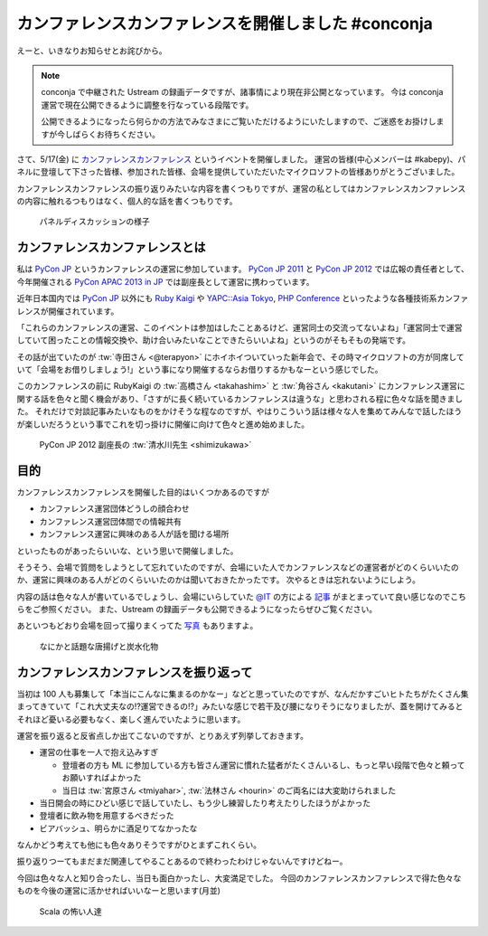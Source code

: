 ======================================================
 カンファレンスカンファレンスを開催しました #conconja
======================================================

えーと、いきなりお知らせとお詫びから。

.. note::

   conconja で中継された Ustream の録画データですが、諸事情により現在非公開となっています。
   今は conconja 運営で現在公開できるように調整を行なっている段階です。

   公開できるようになったら何らかの方法でみなさまにご覧いただけるようにいたしますので、ご迷惑をお掛けしますが今しばらくお待ちください。


さて、5/17(金) に `カンファレンスカンファレンス <http://connpass.com/event/2253/>`__ というイベントを開催しました。
運営の皆様(中心メンバーは #kabepy)、パネルに登壇して下さった皆様、参加された皆様、会場を提供していただいたマイクロソフトの皆様ありがとうございました。

カンファレンスカンファレンスの振り返りみたいな内容を書くつもりですが、運営の私としてはカンファレンスカンファレンスの内容に触れるつもりはなく、個人的な話を書くつもりです。


.. figure:: https://lh6.googleusercontent.com/-ywZ32-J4tlo/UZY_u_LHoaI/AAAAAAAAJMw/ZF8-zPFQQrw/w1368-h909-no/DSC03766.JPG
   :width: 480px

   パネルディスカッションの様子


カンファレンスカンファレンスとは
================================

私は `PyCon JP <http://www.pycon.jp/>`_ というカンファレンスの運営に参加しています。
`PyCon JP 2011 <http://2011.pycon.jp>`_ と `PyCon JP 2012 <http://2012.pycon.jp>`_ では広報の責任者として、今年開催される `PyCon APAC 2013 in JP <http://apac-2013.pycon.jp>`_ では副座長として運営に携わっています。

近年日本国内では `PyCon JP <http://www.pycon.jp/>`_ 以外にも `Ruby Kaigi <http://rubykaigi.org/2013>`_ や `YAPC::Asia Tokyo <http://yapcasia.org/2013/>`_, `PHP Conference <http://phpcon.php.gr.jp/w/2013/>`_ といったような各種技術系カンファレンスが開催されています。

「これらのカンファレンスの運営、このイベントは参加はしたことあるけど、運営同士の交流ってないよね」「運営同士で運営していて困ったことの情報交換や、助け合いみたいなことできたらいいよね」というのがそもそもの発端です。

その話が出ていたのが :tw:`寺田さん <@terapyon>` にホイホイついていった新年会で、その時マイクロソフトの方が同席していて「会場をお借りしましょう!」という事になり開催するならお借りするかもなーという感じでした。

このカンファレンスの前に RubyKaigi の :tw:`高橋さん <takahashim>` と :tw:`角谷さん <kakutani>` にカンファレンス運営に関する話を色々と聞く機会があり、「さすがに長く続いているカンファレンスは違うな」と思わされる程に色々な話を聞きました。
それだけで対談記事みたいなものをかけそうな程なのですが、やはりこういう話は様々な人を集めてみんなで話したほうが楽しいだろうという事でこれを切っ掛けに開催に向けて色々と進め始めました。


.. figure:: https://lh6.googleusercontent.com/-LtjNMShfnK4/UZY_vu-agTI/AAAAAAAAJNU/dml5MuY3h5g/w1368-h909-no/DSC03767.JPG
   :width: 480px

   PyCon JP 2012 副座長の :tw:`清水川先生 <shimizukawa>`


目的
====

カンファレンスカンファレンスを開催した目的はいくつかあるのですが

- カンファレンス運営団体どうしの顔合わせ
- カンファレンス運営団体間での情報共有
- カンファレンス運営に興味のある人が話を聞ける場所

といったものがあったらいいな、という思いで開催しました。

そうそう、会場で質問をしようとして忘れていたのですが、会場にいた人でカンファレンスなどの運営者がどのくらいいたのか、運営に興味のある人がどのくらいいたのかは聞いておきたかったです。
次やるときは忘れないようにしよう。

内容の話は色々な人が書いているでしょうし、会場にいらしていた `@IT <http://www.atmarkit.co.jp/>`_ の方による `記事 <http://www.atmarkit.co.jp/ait/articles/1305/21/news128.html>`_ がまとまっていて良い感じなのでこちらをご参照ください。
また、Ustream の録画データも公開できるようになったらぜひご覧ください。

あといつもどおり会場を回って撮りまくってた `写真 <https://plus.google.com/u/0/photos/111021918302550652188/albums/5878952072174492497>`_ もありますよ。

.. figure:: https://lh3.googleusercontent.com/-VlIBhpnt3z4/UZbuaLj95_I/AAAAAAAAJFc/9du1m7MEmhQ/w1212-h909-no/P1070920.JPG
   :width: 480px

   なにかと話題な唐揚げと炭水化物


カンファレンスカンファレンスを振り返って
========================================

当初は 100 人も募集して「本当にこんなに集まるのかなー」などと思っていたのですが、なんだかすごいヒトたちがたくさん集まってきていて「これ大丈夫なの!?運営できるの!?」みたいな感じで若干及び腰になりそうになりましたが、蓋を開けてみるとそれほど憂いる必要もなく、楽しく進んでいたように思います。

運営を振り返ると反省点しか出てこないのですが、とりあえず列挙しておきます。

- 運営の仕事を一人で抱え込みすぎ

  - 登壇者の方も ML に参加している方も皆さん運営に慣れた猛者がたくさんいるし、もっと早い段階で色々と頼ってお願いすればよかった
  - 当日は :tw:`宮原さん <tmiyahar>`, :tw:`法林さん <hourin>` のご両名には大変助けられました

- 当日開会の時にひどい感じで話していたし、もう少し練習したり考えたりしたほうがよかった
- 登壇者に飲み物を用意するべきだった
- ビアバッシュ、明らかに酒足りてなかったな

なんかどう考えても他にも色々ありそうですがひとまずこれくらい。

振り返りつーてもまだまだ関連してやることあるので終わったわけじゃないんですけどねー。

今回は色々な人と知り合ったし、当日も面白かったし、大変満足でした。
今回のカンファレンスカンファレンスで得た色々なものを今後の運営に活かせればいいなーと思います(月並)


.. figure:: https://lh5.googleusercontent.com/-3wtgQxLt_nQ/UZZBc7Iw0XI/AAAAAAAAJEs/DoRuDXc8v8k/w1368-h909-no/DSC03821.JPG
   :width: 480px

   Scala の怖い人達



.. author:: default
.. categories:: Conference, conconja
.. tags:: none
.. comments::
